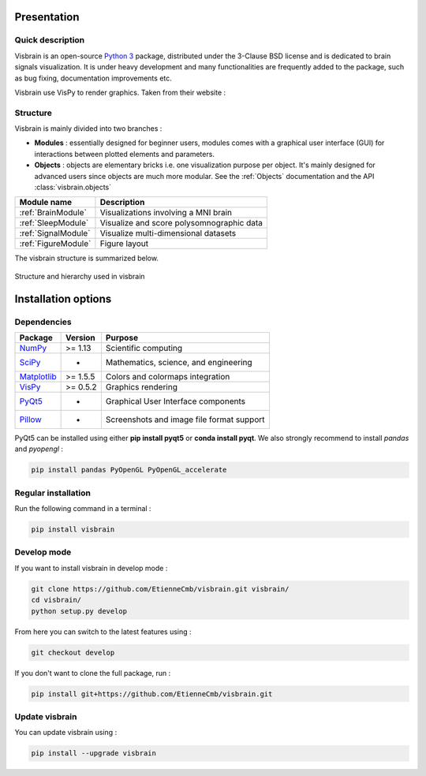 .. _Introduction:

Presentation
============

Quick description
-----------------

Visbrain is an open-source `Python 3 <https://www.python.org/>`_ package, distributed under the 3-Clause BSD license and is dedicated to brain signals visualization. It is under heavy development and many functionalities are frequently added to the package, such as bug fixing, documentation improvements etc.

Visbrain use VisPy to render graphics. Taken from their website :

.. raw:: html

    <blockquote class="blockquote">
      <p class="mb-0">VisPy is a high-performance interactive 2D/3D data visualization library leveraging the computational power of modern Graphics Processing Units (GPUs) through the OpenGL library to display very large datasets.</p>
      <footer class="blockquote-footer">VisPy website : <a href="http://vispy.org">http://vispy.org</a></footer>
    </blockquote>



Structure
---------

Visbrain is mainly divided into two branches :

* **Modules** : essentially designed for beginner users, modules comes with a graphical user interface (GUI) for interactions between plotted elements and parameters.
* **Objects** : objects are elementary bricks i.e. one visualization purpose per object. It's mainly designed for advanced users since objects are much more modular. See the :ref:`Objects` documentation and the API :class:`visbrain.objects`

======================  =======================================================
Module name             Description
======================  =======================================================
:ref:`BrainModule`      Visualizations involving a MNI brain
:ref:`SleepModule`      Visualize and score polysomnographic data
:ref:`SignalModule`     Visualize multi-dimensional datasets
:ref:`FigureModule`     Figure layout
======================  =======================================================

The visbrain structure is summarized below.

.. figure::  picture/visbrain_structure.png
   :align:   center

   Structure and hierarchy used in visbrain

Installation options
====================

Dependencies
------------

===============================================================               ===========     =========================================
Package                                                                       Version         Purpose
===============================================================               ===========     =========================================
`NumPy <http://www.numpy.org/>`_                                              >= 1.13         Scientific computing
`SciPy <http://www.scipy.org/>`_                                              -               Mathematics, science, and engineering
`Matplotlib <http://www.matplotlib.org/>`_                                    >= 1.5.5        Colors and colormaps integration
`VisPy <http://www.vispy.org/>`_                                              >= 0.5.2        Graphics rendering
`PyQt5 <https://riverbankcomputing.com/software/pyqt/intro>`_                 -               Graphical User Interface components
`Pillow <https://pillow.readthedocs.io>`_                                     -               Screenshots and image file format support
===============================================================               ===========     =========================================

PyQt5 can be installed using either **pip install pyqt5** or **conda install pyqt**. We also strongly recommend to install *pandas* and *pyopengl* :

.. code-block:: shell

    pip install pandas PyOpenGL PyOpenGL_accelerate

Regular installation
--------------------

Run the following command in a terminal :

.. code-block:: shell

    pip install visbrain

Develop mode
------------

If you want to install visbrain in develop mode :

.. code-block:: shell

    git clone https://github.com/EtienneCmb/visbrain.git visbrain/
    cd visbrain/
    python setup.py develop 

From here you can switch to the latest features using :

.. code-block:: shell

    git checkout develop

If you don't want to clone the full package, run :

.. code-block:: shell

    pip install git+https://github.com/EtienneCmb/visbrain.git


Update visbrain
---------------
You can update visbrain using :

.. code-block:: shell

    pip install --upgrade visbrain